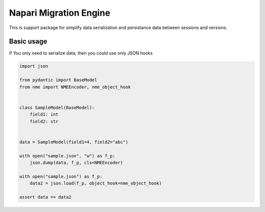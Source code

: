 ***********************
Napari Migration Engine
***********************

.. image:: https://codecov.io/gh/Czaki/nme/branch/main/graph/badge.svg?token=KGEGEQYYRH
  :target: https://codecov.io/gh/Czaki/nme
  :alt: Codecov

.. image:: https://github.com/Czaki/nme/actions/workflows/tests.yml/badge.svg
  :target: https://github.com/Czaki/nme/actions/workflows/tests.yml
  :alt: Test

.. image:: https://img.shields.io/badge/code%20style-black-000000.svg
  :target: https://github.com/psf/black
  :alt: Code Style


This is support package for simplify data serialization and
persistance data between sessions and versions.


Basic usage
###########

If You only need to serialize data, then you could use only JSON hooks

.. code-block:: python

    import json

    from pydantic import BaseModel
    from nme import NMEEncoder, nme_object_hook


    class SampleModel(BaseModel):
        field1: int
        field2: str


    data = SampleModel(field1=4, field2="abc")

    with open("sample.json", "w") as f_p:
        json.dump(data, f_p, cls=NMEEncoder)

    with open("sample.json") as f_p:
        data2 = json.load(f_p, object_hook=nme_object_hook)

    assert data == data2
